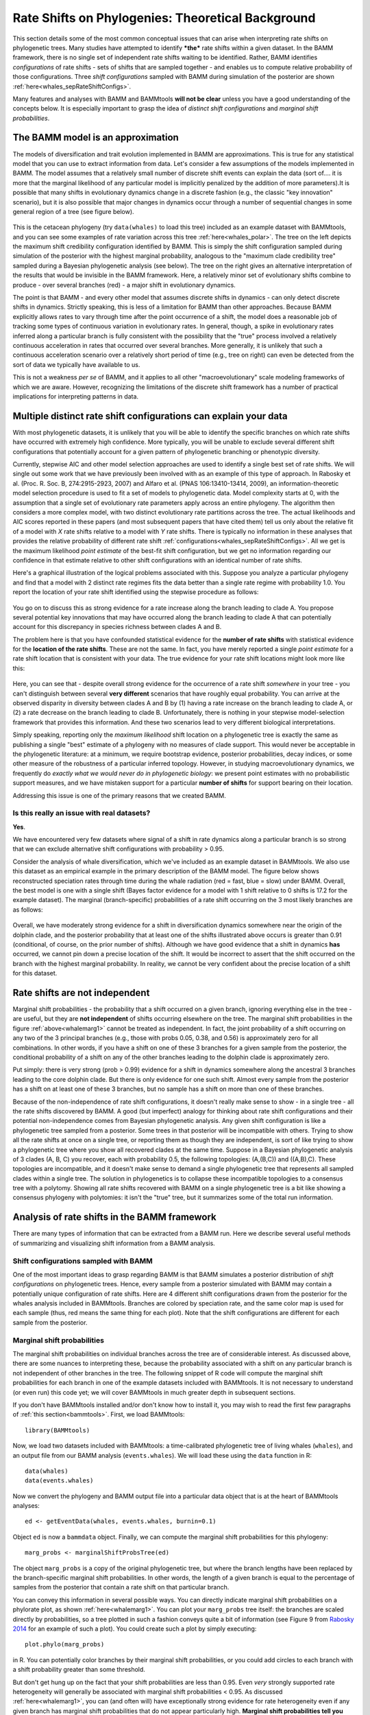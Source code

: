 
.. _rateshifts: 

Rate Shifts on Phylogenies: Theoretical Background
==================================================


This section details some of the most common conceptual issues that can arise when interpreting rate shifts on phylogenetic trees. Many studies have attempted to identify ***the*** rate shifts within a given dataset. In the BAMM framework, there is no single set of independent rate shifts waiting to be identified. Rather, BAMM identifies *configurations* of rate shifts - sets of shifts that are sampled together - and enables us to compute relative probability of those configurations. Three *shift configurations* sampled with BAMM during simulation of the posterior are shown :ref:`here<whales_sepRateShiftConfigs>`.
 
Many features and analyses with BAMM and BAMMtools **will not be clear** unless you have a good understanding of the concepts below. It is especially important to grasp the idea of *distinct shift configurations* and *marginal shift probabilities*.
 
The BAMM model is an approximation
..................................

The models of diversification and trait evolution implemented in BAMM are approximations. This is true for any statistical model that you can use to extract information from data. Let's consider a few assumptions of the models implemented in BAMM. The model assumes that a relatively small number of discrete shift events can explain the data (sort of.... it is more that the marginal likelihood of any particular model is implicitly penalized by the addition of more parameters).It is possible that many shifts in evolutionary dynamics change in a discrete fashion (e.g., the classic "key innovation" scenario), but it is also possible that major changes in dynamics occur through a number of sequential changes in some general region of a tree (see figure below).


.. _shifts1: 
.. figure:: figs/x_interpret1.png
   :width: 700
   :align: center

This is the cetacean phylogeny (try ``data(whales)`` to load this tree) included as an example dataset with BAMMtools, and you can see some examples of rate variation across this tree :ref:`here<whales_polar>`. The tree on the left depicts the maximum shift credibility configuration identified by BAMM. This is simply the shift configuration sampled during simulation of the posterior with the highest marginal probability, analogous to the "maximum clade credibility tree" sampled during a Bayesian phylogenetic analysis (see below). The tree on the right gives an alternative interpretation of the results that would be invisible in the BAMM framework. Here, a relatively minor set of evolutionary shifts combine to produce - over several branches (red) - a major shift in evolutionary dynamics.

The point is that BAMM - and every other model that assumes discrete shifts in dynamics - can only detect discrete shifts in dynamics. Strictly speaking, this is less of a limitation for BAMM than other approaches. Because BAMM explicitly allows rates to vary through time after the point occurrence of a shift, the model does a reasonable job of tracking some types of continuous variation in evolutionary rates. In general, though, a spike in evolutionary rates inferred along a particular branch is fully consistent with the possibility that the "true" process involved a relatively continuous acceleration in rates that occurred over several branches. More generally, it is unlikely that such a continuous acceleration scenario over a relatively short period of time (e.g., tree on right) can even be detected from the sort of data we typically have available to us.

This is not a weakness *per se* of BAMM, and it applies to all other "macroevolutionary" scale modeling frameworks of which we are aware. However, recognizing the limitations of the discrete shift framework has a number of practical implications for interpreting patterns in data.  


.. _credibleshifts:

Multiple distinct rate shift configurations can explain your data
.................................................................


With most phylogenetic datasets, it is unlikely that you will be able to identify the specific branches on which rate shifts have occurred with extremely high confidence. More typically, you will be unable to exclude several different shift configurations that potentially account for a given pattern of phylogenetic branching or phenotypic diversity. 

Currently, stepwise AIC and other model selection approaches are used to identify a single best set of rate shifts. We will single out some work that we have previously been involved with as an example of this type of approach. In Rabosky et al. (Proc. R. Soc. B, 274:2915-2923, 2007) and Alfaro et al. (PNAS 106:13410-13414, 2009), an information-theoretic model selection procedure is used to fit a set of models to phylogenetic data. Model complexity starts at 0, with the assumption that a single set of evolutionary rate parameters apply across an entire phylogeny. The algorithm then considers a more complex model, with two distinct evolutionary rate partitions across the tree. The actual likelihoods and AIC scores reported in these papers (and most subsequent papers that have cited them) tell us only about the relative fit of a model with *X* rate shifts relative to a model with *Y* rate shifts. There is typically no information in these analyses that provides the relative probability of different rate shift :ref:`configurations<whales_sepRateShiftConfigs>`. All we get is the maximum likelihood *point estimate* of the best-fit shift configuration, but we get no information regarding our confidence in that estimate relative to other shift configurations with an identical number of rate shifts. 

Here's a graphical illustration of the logical problems associated with this. Suppose you analyze a particular phylogeny and find that a model with 2 distinct rate regimes fits the data better than a single rate regime with probability 1.0. You report the location of your rate shift identified using the stepwise procedure as follows:
 
.. figure:: figs/xFig2a.png
   :width: 600
   :align: center

You go on to discuss this as strong evidence for a rate increase along the branch leading to clade A. You propose several potential key innovations that may have occurred along the branch leading to clade A that can potentially account for this discrepancy in species richness between clades A and B. 

The problem here is that you have confounded statistical evidence for the **number of rate shifts** with statistical evidence for the **location of the rate shifts**. These are not the same. In fact, you have merely reported a single *point estimate* for a rate shift location that is consistent with your data. The true evidence for your rate shift locations might look more like this:

.. _toyshifts: 
.. figure:: figs/xFig2b.png
   :width: 600
   :align: center

Here, you can see that - despite overall strong evidence for the occurrence of a rate shift *somewhere* in your tree - you can't distinguish between several **very different** scenarios that have roughly equal probability. You can arrive at the observed disparity in diversity between clades A and B by (1) having a rate increase on the branch leading to clade A, or (2) a rate decrease on the branch leading to clade B. Unfortunately, there is nothing in your stepwise model-selection framework that provides this information. And these two scenarios lead to very different biological interpretations.

Simply speaking, reporting only the *maximum likelihood* shift location on a phylogenetic tree is exactly the same as publishing a single "best" estimate of a phylogeny with no measures of clade support. This would never be acceptable in the phylogenetic literature: at a minimum, we require bootstrap evidence, posterior probabilities, decay indices, or some other measure of the robustness of a particular inferred topology. However, in studying macroevolutionary dynamics, we frequently do *exactly what we would never do in phylogenetic biology*: we present point estimates with no probabilistic support measures, and we have mistaken support for a particular **number of shifts** for support bearing on their location.

Addressing this issue is one of the primary reasons that we created BAMM.


.. _distinctconfigurations1:

Is this really an issue with real datasets?
-------------------------------------------
 
**Yes**.

We have encountered very few datasets where signal of a shift in rate dynamics along a particular branch is so strong that we can exclude alternative shift configurations with probability > 0.95. 

Consider the analysis of whale diversification, which we've included as an example dataset in BAMMtools. We also use this dataset as an empirical example in the primary description of the BAMM model. The figure below shows reconstructed speciation rates through time during the whale radiation (red = fast, blue = slow) under BAMM. Overall, the best model is one with a single shift (Bayes factor evidence for a model with 1 shift relative to 0 shifts is 17.2 for the example dataset). The marginal (branch-specific) probabilities of a rate shift occurring on the 3 most likely branches are as follows:
 
.. _whalemarg1:  
.. figure:: rcode/x_whale_marginals.png
   :width: 650
   :align: center

Overall, we have moderately strong evidence for a shift in diversification dynamics somewhere near the origin of the dolphin clade, and the posterior probability that at least one of the shifts illustrated above occurs is greater than 0.91 (conditional, of course, on the prior number of shifts). Although we have good evidence that a shift in dynamics **has** occurred, we cannot pin down a precise location of the shift. It would be incorrect to assert that the shift occurred on the branch with the highest marginal probability. In reality, we cannot be very confident about the precise location of a shift for this dataset.


Rate shifts are not independent
...............................

Marginal shift probabilities - the probability that a shift occurred on a given branch, ignoring everything else in the tree - are useful, but they are **not independent** of shifts occurring elsewhere on the tree. The marginal shift probabilities in the figure :ref:`above<whalemarg1>` cannot be treated as independent. In fact, the joint probability of a shift occurring on any two of the 3 principal branches (e.g., those with probs 0.05, 0.38, and 0.56) is approximately zero for all combinations. In other words, if you have a shift on one of these 3 branches for a given sample from the posterior, the conditional probability of a shift on any of the other branches leading to the dolphin clade is approximately zero. 

Put simply: there is very strong (prob > 0.99) evidence for a shift in dynamics somewhere along the ancestral 3 branches leading to the core dolphin clade. But there is only evidence for one such shift. Almost every sample from the posterior has a shift on at least one of these 3 branches, but no sample has a shift on more than one of these branches. 

Because of the non-independence of rate shift configurations, it doesn't really make sense to show - in a single tree - all the rate shifts discovered by BAMM. A good (but imperfect) analogy for thinking about rate shift configurations and their potential non-independence comes from Bayesian phylogenetic analysis. Any given shift configuration is like a phylogenetic tree sampled from a posterior. Some trees in that posterior will be incompatible with others. Trying to show all the rate shifts at once on a single tree, or reporting them as though they are independent, is sort of like trying to show a phylogenetic tree where you show all recovered clades at the same time. Suppose in a Bayesian phylogenetic analysis of 3 clades (A, B, C) you recover, each with probability 0.5, the following topologies: (A,(B,C)) and ((A,B),C). These topologies are incompatible, and it doesn't make sense to demand a single phylogenetic tree that represents all sampled clades within a single tree. The solution in phylogenetics is to collapse these incompatible topologies to a consensus tree with a polytomy. Showing all rate shifts recovered with BAMM on a single phylogenetic tree is a bit like showing a consensus phylogeny with polytomies: it isn't the "true" tree, but it summarizes some of the total run information.


Analysis of rate shifts in the BAMM framework
...........................................................

There are many types of information that can be extracted from a BAMM run. Here we describe several useful methods of summarizing and visualizing shift information from a BAMM analysis.

Shift configurations sampled with BAMM
--------------------------------------

One of the most important ideas to grasp regarding BAMM is that BAMM simulates a posterior distribution of *shift configurations* on phylogenetic trees. Hence, every sample from a posterior simulated with BAMM may contain a potentially unique configuration of rate shifts. Here are 4 different shift configurations drawn from the posterior for the whales analysis included in BAMMtools. Branches are colored by speciation rate, and the same color map is used for each sample (thus, red means the same thing for each plot). Note that the shift configurations are different for each sample from the posterior. 

.. _whaleconfigs:  
.. figure:: rcode/xx_whale_postshiftsamples.png
   :width: 650
   :align: center



Marginal shift probabilities
----------------------------

The marginal shift probabilities on individual branches across the tree are of considerable interest. As discussed above, there are some nuances to interpreting these, because the probability associated with a shift on any particular branch is not independent of other branches in the tree. The following snippet of R code will compute the marginal shift probabilities for each branch in one of the example datasets included with BAMMtools. It is not necessary to understand (or even run) this code yet; we will cover BAMMtools in much greater depth in subsequent sections. 

If you don't have BAMMtools installed and/or don't know how to install it, you may wish to read the first few paragraphs of :ref:`this section<bammtools>`. First, we load BAMMtools::

	library(BAMMtools)

Now, we load two datasets included with BAMMtools: a time-calibrated phylogenetic tree of living whales (``whales``), and an output file from our BAMM analysis (``events.whales``). We will load these using the ``data`` function in R::

	data(whales)
	data(events.whales)
	
Now we convert the phylogeny and BAMM output file into a particular data object that is at the heart of BAMMtools analyses::
	
	ed <- getEventData(whales, events.whales, burnin=0.1)
	
Object ``ed`` is now a ``bammdata`` object. Finally, we can compute the marginal shift probabilities for this phylogeny::	
	
	marg_probs <- marginalShiftProbsTree(ed)

The object ``marg_probs`` is a copy of the original phylogenetic tree, but where the branch lengths have been replaced by the branch-specific marginal shift probabilities. In other words, the length of a given branch is equal to the percentage of samples from the posterior that contain a rate shift on that particular branch.

You can convey this information in several possible ways. You can directly indicate marginal shift probabilities on a phylorate plot, as shown :ref:`here<whalemarg1>`. You can plot your ``marg_probs`` tree itself: the branches are scaled directly by probabilities, so a tree plotted in such a fashion conveys quite a bit of information (see Figure 9 from `Rabosky 2014 <http://www.plosone.org/article/info%3Adoi%2F10.1371%2Fjournal.pone.0089543>`_ for an example of such a plot). You could create such a plot by simply executing::
	
	plot.phylo(marg_probs)
		
in R. You can potentially color branches by their marginal shift probabilities, or you could add circles to each branch with a shift probability greater than some threshold.

But don't get hung up on the fact that your shift probabilities are less than 0.95. Even *very* strongly supported rate heterogeneity will generally be associated with marginal shift probabilities < 0.95. As discussed :ref:`here<whalemarg1>`, you can (and often will) have exceptionally strong evidence for rate heterogeneity even if any given branch has marginal shift probabilities that do not appear particularly high. **Marginal shift probabilities tell you very little about the probability of rate heterogeneity in your dataset**. In principle, you could have high confidence that your data were shaped by a very large number of rate shifts, but at the same time find that no single branch has a marginal probability exceeding 0.10. 


The prior probability of a rate shift 
------------------------------------------------------------

The BAMM model assumes that the number of rate shifts on a phylogeny is an outcome of a stochastic process. There is a prior probability associated with each outcome of this process, and the parameter ``expectedNumberOfShifts`` that you specify in your BAMM analyses determines what these probabilities are. It is important to understand this, because you can manipulate this prior distribution to obtain large numbers of rate shifts in your posterior, even where there is very little evidence for them in the data. By default, BAMM will calculate the prior probability distribution on the number of rate shifts for your data using whatever value of ``expectedNumberOfShifts`` you give it. For the whales example analysis included in BAMMtools, the prior distribution was generated with ``expectedNumberOfShifts = 1.0``. This defines a distribution that looks like this: 

.. _prior1:  
.. figure:: v2rcode/rateshifts_prior.png
   :width: 380
   :align: center

Changing the ``expectedNumberOfShifts`` to 10 flattens our prior distribution, such that probability of a given number of rate shifts under the prior alone looks like this:

.. _prior0.1:  
.. figure:: v2rcode/rateshifts_prior_0.1.png
   :width: 380
   :align: center

Practically speaking, if you are to set ``expectedNumberOfShifts = 10``, this means that *even without diversification rate variation in your tree*, you would potentially observe significant evidence for diversification rate heterogeneity if you considered posterior probabilities alone. In fact, under the prior alone (``expectedNumberOfShifts = 10``), the prior probability of 0 rate shifts is approximately 0.09. This is one reason why we emphasize the utility of :ref:`Bayes factors <bayesfactors>` for model selection in BAMM. 

There are very good reasons to **not** use a super-conservative prior in a BAMM analysis. The more restrictive the prior, the more difficult it will be for BAMM to achieve convergence. If you really do have evidence for 20 rate shifts in your data (typical for trees with several thousand or more tips), then using a value of ``expectedNumberOfShifts = 0.1`` will make it very hard to find this region of parameter space. Basically, for BAMM to find rate shifts, the algorithm must be able to propose and accept new shifts. If the prior is too restrictive, you will reject most moves that increase model complexity.

What this means, however, is that every branch in your tree will have a non-zero expected number of rate shifts *no matter what prior you choose*. In previous versions of BAMM, this was specified solely as the ``poissonRatePrior`` which is just :math:`\frac{1}{expectedNumberOfShifts}` and determines the rate of the exponential distribution from which the *actual* Poisson rate is drawn. 

So, if the sum of all branch lengths in our tree is *S*, the expected fraction of total shift events that should occur on a given branch is equal to the branch length divided by *S*. If your expected number of shifts under the prior is 2.0, and the sum of all branch lengths is 5.0, a branch of length 1.0 time units will, on average, contain *5 x 0.2 = 1* shift under the prior alone. A critical point is that under the prior, the distribution of shifts is uniform across the tree. 

This leads to one major difficulty with the interpretation of marginal shift probabilities: these probabilities will depend on the Poisson rate prior we choose for our analysis. And just as importantly, they will depend on the branch length. Because the expected number of rate shifts under the prior is uniform, we expect to observe more shifts on long branches than short branches, just by chance alone. If we want to identify the branches that have the strongest evidence for **significant and substantial** rate shifts, then it makes sense that we should take the prior into account when evaluating shift probabilities on individual branches.  
	
We feel that this is issue is sufficiently important that we have made addressing this challenge a major feature of BAMMtools 2.0.	

.. _marginaloddsbranches:

Marginal odds ratios as evidence for rate shift locations
---------------------------------------------------------


Our solution to the problem above is to compute a *marginal odds ratio* of a shift happening on each branch in our phylogeny. This is a nice solution that accounts for the effects of the prior and branch length on our perceived evidence for a rate shift. We thank 
`Jeremy Brown <http://www.phyleaux1.lsu.edu>`_ for suggesting this approach to assessing relative support context. The implementation of marginal odds ratios in the BAMM framework is also described in `Shi & Rabosky 2015 <http://onlinelibrary.wiley.com/doi/10.1111/evo.12681/abstract>`_, although there (and previously on this website) the technically incorrect term 'branch specific-Bayes Factors' is used. We now consider this incorrect because these branch-specific quantities are a summary statistic. We now prefer to refer to these as *branch-specific pseudo-Bayes factors* as they simply summarize the frequency of observing one or more rate shifts on a branch relative to the prior expectation; there is no formal model for a rate shift on an individual branch. 

Here, we will consider a worked example using the whales dataset that is distributed with BAMMtools. The basic idea is to imagine that, in the context of a BAMM analysis, each branch can be described by one of two models: either there is a rate shift on the branch, or there is no rate shift on the branch. Let's compute the marginal shift probabilities on the whale phylogeny::

	data(whales, events.whales)
	edata <- getEventData(whales, events.whales, burnin=0.1)
	margprobs <- marginalShiftProbsTree(edata)

We will now look carefully at the 3 branches with the highest marginal shift probabilities in the whale analysis. Here they are, plotted as before:

.. _bayesfactorbranches1:  
.. figure:: rcode/x_whale_marginals.png
   :width: 500
   :align: center

These are posterior probabilities of shifts on three individual branches (and, in ape node format, these are nodes 132, 140, and 141). But what about the prior probabilities of a rate shift on those branches? BAMMtools has a function to automatically calculate the prior probability of a shift on any given branch (there is a short appendix :ref:`here<appendix1>` that shows how this is done). In BAMMtools, we could just do::

	branch_priors <- getBranchShiftPriors(whales, expectedNumberOfShifts = 1)

The object ``branch_priors`` is now a copy of our phylogenetic tree, but where each branch length is equal to the *prior* probability of a rate shift. Here are the prior probabilities for the 3 branches identified above as having elevated marginal shift probabilities:
 
.. _bayesfactorbranches2:  
.. figure:: rcode/x_whale_priors.png
   :width: 500
   :align: center

The prior probability of a shift is proportional to the branch length. Interestingly, the branch with the lowest marginal shift probability (node 141; p = 0.14) is also the branch with the lowest prior probability of a shift (0.002). We will now marginal odds ratios associated with a *rate shift* relative to *no rate shift*. 

Let :math:`P_S` denote the posterior probability of observing a shift on some particular branch., and let :math:`\pi_S` denote the corresponding prior probability of a shift on that branch. The marginal odds ratio for a *rate shift* relative to *no rate shift* is given by

.. math::

	MO_{SHIFT} =  \frac{P_S}{\pi_S}	

This quantity has an appealing intuitive interpretation. It is a measure of posterior odds of a rate shift normalized by the prior expectation.::
 
	data(whales, events.whales)
	edata <- getEventData(whales, events.whales, burnin=0.1)
	branch_priors <- getBranchShiftPriors(whales, expectedNumberOfShifts = 1)
	mo <- marginalOddsRatioBranches(edata, branch_priors)

The object ``mo`` is now a copy of our phylogenetic tree where the branch lengths have been scaled to equal the corresponding marginal odds ratio. Let's go back to the whale tree and look at the marginal odds associated with a rate shift on the 3 branches with the highest marginal shift probability:

.. _bayesfactorbranches3:  
.. figure:: rcode/x_whale_marginalodds.png
   :width: 500
   :align: center
 
**Critically** the marginal odds ratio tells you the relative odds that a shift occurred on a specific branch *given a shift occurred at all*. You **cannot use these to determine the number of shifts in the tree!**  Three branches in the whale tree have strong support (high marginal odds ratios) for a shift, but looking at the credible shift set (see :ref:`here<distinctconfigurations1>`) makes clear that in none of the posterior distribution do you see shifts on all three branches. The marginal odds ratios tell you the weight of evidence supporting a shift along a particular branch after normalizing by the branch length itself (e.g., because longer branches are more likely to have shifts under the prior alone).

All of this is background to appreciating perhaps the most important concept in a Bayesian analysis of diversification: the notions of **distinct shift configurations** and **credible shift sets**. 

.. _coreshifts:

Identifying the distinct shift configurations
---------------------------------------------
For any given phylogenetic tree, there are many possible **topologically distinct shift configurations**. A topologically distinct shift configuration on a phylogeny is one that is distinguishable from all other shift configurations by the presence or absence of a rate shift on at least one branch. The total possible number of **distinct shift configurations**, or *D*, for a given tree with *N* branches is simply

.. math::
	D_N = \sum_{k = 0}^{N}\dbinom{N}{k}
 
This includes one shift configuration for the case where there are no rate shifts, one configuration for the case where every branch has a rate shift, and all combinations between those two extremes. This is a large number for real phylogenies. 

If you were to run BAMM until the end of time, you could theoretically obtain at least one sample of every single topologically distinct shift configuration. This immediately follows from the fact that all branches have non-zero prior probabilities of rate shifts (see above if this is not clear!). If we were to enumerate every single **distinct shift configuration** from a typical BAMM analysis, we would end up with a very large set of shift configurations. Often, this number would be nearly equal to the number of samples we have obtained from our posterior! 

What you really care about are the **important** rate shifts, not random events that are simply a result of prior expectations. The solution we have adopted in BAMM 2.0 is examine each branch in a phylogenetic tree and determine whether it contains a *potentially significant* or *trivial* rate shift. We use an explicit Bayes factor criterion to determine which rate shifts have marginal probabilities that are elevated relative to the prior expectation. 

To illustrate this, here is a plot of 20 random shift configurations from a BAMM analysis of the whale dataset (using a slightly reduced taxon set from the function ``subtreeBAMM``). 

.. _distinctshiftconfigurations1:  
.. figure:: v2rcode/distinctshiftconfigs1.png
   :width: 500
   :align: center
 
If you look carefully, you'll see that there are a few shifts that pop up more frequently than others, and a number of shifts that show up just once. Remember, any sample from the posterior has a reasonable chance of including rate shifts of no significance - e.g., shifts that are no more common than you would expect by chance alone under the prior. This next plot shows all shifts that occurred in the (relatively small) posterior sample for the whales example dataset in BAMMtools. The plot will show a blue circle on any node that defines a branch where a rate shift was observed (and thus, a circle at the tip of the tree implies a shift somewhere on a terminal branch):

.. _distinctshiftconfigurations2:  
.. figure:: v2rcode/distinctshiftconfigs2.png
   :width: 500
   :align: center
   
There are a lot of rate shifts here! Note how most of the terminal branches are associated with at least 1 rate shift in the posterior. This is not unexpected, given that they are generally longer than the internal branches. Regardless, if we took enough samples from the posterior, **we would eventually observe a shift associated with every node**. Most of the shifts illustrated above are meaningless: they aren't supported by the data and exist only because we have a non-zero prior probability of a rate shift on a particular branch. Hence, they have low marginal probabilities and perhaps only occur once in our dataset. 

To enumerate the topologically distinct shift configurations in our dataset, it makes little sense to focus on rate shifts that are not supported by the data. Our solution is to divide rate shifts into **core shifts** and **non-core** shifts. **Core shifts** are those that contribute appreciably to your ability to model the data. **Non-core shifts** are simply ephemeral shifts that don't really contribute anything: they are simply what you expect under the prior distribution for rate shifts across the tree. To identify **core** and **non-core** shifts in BAMMtools 2.0+, we used marginal odds ratios on branches as described :ref:`here<marginaloddsbranches>`. Specifically, we compute the marginal odds ratio associated with a rate shift for every branch in the phylogeny. We then exclude all nodes that are unimportant using a pre-determined threshold value for this.

**Nodes with marginal odds ratios less than or equal to 1 have marginal shift probabilities equal to or less than you would expect under the prior alone.** In general, marginal odds ratios less than 5 are fairly weak, and we recommend excluding them to focus on branches with marginal probabilities that are substantially elevated relative to the prior.  Here, we'll apply a marginal odds ratio criterion of 5 to the whale phylogeny, thus including only those rate shift nodes supported by marginal odds ratios greater than or equal to 5. We can enumerate the set of topologically distinct shift configurations that are distinguished by the presence or absence of rate shifts at one or more of the nodes with marginal odds ratios greater than 5. We will now use the ``plot.credibleshiftset`` function from BAMMtools to summarize the credible set of macroevolutionary rate configurations using this marginal odds ratio criterion. Here's the R code to do this::

	data(whales, events.whales)
	edata <- getEventData(whales, events.whales, burnin=0.1)
	css <- credibleShiftSet(edata, expectedNumberOfShifts=1, threshold=5) 
	plot(css)

And here is the 95% credible set of macroevolutionary shift configurations:

.. _distinctshiftconfigurations4:  
.. figure:: rcode/x_whale_credibleshiftset.png
   :width: 700
   :align: center

This figure contains a wealth of important information. It says that 46% of the samples in your posterior can be assigned to a single shift configuration: specifically, one where a shift at one of the nodes leading to the dolphins underwent a major increase in speciation rate. 29% of the posterior distribution has a shift on the branch immediately ancestral to that one, and 14% of the posterior has a shift on one of the descendant branches. To be clear, these are the **same two branches** we identified :ref:`earlier<bayesfactorbranches3>` as having major evidence for a rate shift. Importantly, this also shows us that fully 9.3% of the samples in the posterior had zero core shifts. Together, these four shift configurations account for 96.1% of the posterior distribution. 
  
Overall *best* shift configuration
----------------------------------

Marginal shift probabilities and marginal odds ratios associated with particular branches don't tell you much about the most likely sets of shifts that generated your dataset, and it is generally not possible to show all shift configurations sampled during simulation of the posterior. One possibility is to show the maximum *a posteriori* probability (MAP) shift configuration. This is the distinct shift configuration with the highest posterior probability - e.g., the one that was sampled most often. 
 
In BAMMtools, it is straightforward to estimate (and plot) this. Considering the whales dataset::

	data(whales, events.whales)
	ed <- getEventData(whales, events.whales, burnin=0.1)
	best <- getBestShiftConfiguration(ed, expectedNumberOfShifts=1, threshold=5)
	plot.bammdata(best, lwd=1.25)
	addBAMMshifts(best, cex=2)

In general, if you show just a single shift configuration estimated with BAMM for publication, we recommend showing the MAP configuration as estimated by ``getBestShiftConfiguration`` (which should also be the most frequent shift configuration in your credible shift set).

How *not* to interpret node-specific shift evidence
--------------------------------------------------------

Thus far, we have discussed two types of evidence that can be evaluated in favor of a rate shift at a particular node: marginal shift probabilities, and marginal odds ratios. We argued that marginal odds ratios were better than marginal shift probabilities because they explicitly account for the prior expectation on the number of shift events per branch. 

Regardless of which approach you use, bear in mind that it is incorrect to assume that you need "significant" (p > 0.95) marginal shift probabilities to demonstrate significant rate heterogeneity in your dataset. The evidence for rate heterogeneity comes from considering the posterior probabilities on the number of shifts, or - even better - the Bayes factor evidence in favor of model with *k* shifts (:math:`M_k`) relative to a model with 0 shifts (:math:`M_0`).

In the toy example :ref:`above<toyshifts>`, we had evidence for rate heterogeneity in the dataset (with posterior probability 1.0), yet the marginal shift probabilities (0.49, 0.51) are not "significant".  This is a most important point: you can have massive evidence for rate heterogeneity in your dataset, but your marginal shift probabilities will be a function of the frequency distribution of **distinct alternative shift configurations**.

.. _cohortExplanation:

Macroevolutionary cohort analysis
---------------------------------

In order to avoid some of the challenges associated with visualizing complex rate shift dynamics on large trees, we developed a solution that condenses the rate regime dynamics into a single graphic: the **cohort analysis**. The cohort matrix depicts the pairwise probability that any two lineages share the same macroevolutionary rate dynamics. The cohort matrix method is fully explained in this `Systematic Biology article <http://sysbio.oxfordjournals.org/content/63/4/610>`_.

For each posterior sample from a BAMM analysis, a value of 1 is assigned to a pair of lineages that belong to the same rate regime, and a value of 0 is assigned if they do not. These pairwise values are then averaged across the full set of sampled shift configurations from the posterior distribution.

In the following figure, we illustrate with a toy example how one moves from distinct rate shift configurations to a macroevolutionary cohort matrix. 

.. _cohortExample:  
.. figure:: figs/cohortExample.png
   :width: 700
   :align: center

In this example, we have three clades with varying diversity. This diversity pattern is explained by the presence of two rate regimes (a root regime, and a single shift to a new regime), and two distinct shift configurations: one configuration with a shift leading to an increase in diversification rate at the base of clade X, and the other configuration with a decrease in diversification rate at the base of clade Y. Clade Z always belongs to the root regime.

It is important to note that although cohort matrices appear to be made up of blocks, **the cohort analysis is applied at the species level**. Species that share the same rate regimes appear in the same color, and so they appear as blocks. We will be referring to blocks for convenience, but this is really an analysis of macroevolutionary cohorts of species. 

The first thing to note is that as this is a full pairwise matrix, lineages will of course always share the same rate dynamics with themselves, so there will always be blocks with a value of 1, arranged along the diagonal. Also, the top left triangle of the matrix will mirror the bottom right triangle. We will now examine the other patterns in detail. The top left block in the cohort matrix has a value of 0.4. This block represents a rate dynamic comparison between clade X and clade Z. As clade X has its own rate regime with a probability of 0.6, that means its rate parameters are decoupled from those of clade Z in 60% of the posterior distribution. Therefore, for 40% of the posterior, the two clades belong to the same rate regime, hence a value of 0.4 in the cohort matrix. We get an equivalent scenario for boxes representing the comparison of clades Y and Z. Clades X and Y, despite being sister clades, never share the same rate regime, as there is always a shift at the base of either one of those clades. Therefore, we get a value of 0 for the middle right block of the cohort matrix. 

Incidentally, this illustrates that rate regimes do **not necessarily** exhibit any sort of phylogenetic signal. Since any 2 clades can potentially belong to the root regime, depending on where other shifts are located, it is entirely possible for distantly related clades to share rate regimes when closely related clades do not, as is the case for clades X and Y, vs. X and Z. 

We will now look at an empirical example with the whales dataset. 

.. _cohortExample2: 
.. figure:: figures/cohort_whales_illustrated.png
   :width: 600
   :align: center

The whale dataset provides a relatively simple example of a cohort analysis. Again, blocks B, C and E have values of 1 because they represent comparisons of clades to themselves and therefore share the same rate regime. Variation in color seen within these blocks represents shifts that occurred in a relatively small number of posterior samples for lineages within these major clades.

The large blue blocks A and D clearly show that across the posterior distribution of the BAMM analysis, the dolphin clade almost never shares the same rate regime as the rest of the phylogeny. 

There is a small clade, represented by blocks E, F and G, that contains porpoises, narwhals and belugas, which is sister to the dolphin clade. Interestingly, we see that in about 40% of the posterior, this clade shares the same rate regime as the dolphin clade (hence the light blue in block G), and in the rest of the posterior, it is governed by the parent rate regime, which is why the block labeled F has a value of ~ 60 - 70% (tan color). 



Maximum shift credibility configuration
---------------------------------------

An alternative estimate of the *most likely shift configuration* is the **maximum shift credibility configuration (MSC)**. This concept is analogous to the *maximum clade credibility* tree in a Bayesian phylogenetic analysis. The MSC configuration is a rate shift configuration that was actually sampled by BAMM and which is one estimate of the best overall configuration. Formally, the MSC configuration is estimated in several steps. First, we compute the marginal shift probabilities on each branch of the tree. For the i\ :sup:`th` branch, denote this probability as p\ :sub:`i`. For each sample shift configuration from the posterior, we then compute the product of the observed set of shifts, using these marginal probabilities. These are then weighted by the posterior probability of sample *k* (as defined by the number of processes), or *P(k)*. The shift credibility score *C* for the k\ :sup:`th` sample is computed as: 

.. math::
		C = P(k) \prod_{i = 1}^{N}{p_i^{I_{i,k}}}{(1 - p_i)^{1 - I_{i,k}}}


where I\ :sub:`i,k` is an indicator variable taking a value of 1 if a shift occurs on branch *i* for sample *k*, and 0 if no shift occurs in the sample. In BAMMtools, you can easily estimate the MSC configuration::

	library(BAMMtools)
	data(primates, events.primates)
	ed <- getEventData(primates, events.primates, burnin=0.1, type='trait')
	msc_tree <- maximumShiftCredibility(ed)

We generally recommend using the MAP shift configuration (``getBestShiftConfiguration``) over the MSC configuration, except for very large phylogenies. Often, however, the two approaches will estimate the same shift configuration.

Cumulative shift probabilities
------------------------------

The *cumulative shift shift probability tree* shows the probability that a given node has evolutionary rate dynamics that are decoupled from the root process. For a given node to be decoupled from the "background" evolutionary dynamic, a rate shift must occur somewhere on the path between the node and the root of the tree. Branches with a cumulative shift probability of 1.0 imply that every sample in the posterior shows at least one rate shift between the focal branch and the root of the tree, leading to evolutionary dynamics that are decoupled from the background process. 

Consider the whale diversification :ref:`analysis<whalemarg1>`. Even though we have relatively low confidence of the precise branch on which a shift may have occurred, we have high confidence that a shift occurred on one of the ancestral branches leading to the dolphin clade. Formally, the cumulative shift probability for branch b\ :sub:`i` is computed as:
 
.. math::

	b_i = \frac{\sum_{k = 1}^{S}\Phi_{k,i}}{N}	


where :math:`\Phi_{k,i}` is an indicator variable that takes a value of 1 if a shift occurs somewhere on the path between branch *i* and the root of the tree (0 otherwise). The cumulative shift probability on a particular branch :math:`b_i` might thus be extremely high even if shifts are unlikely to have occurred on branch :math:`b_i` itself. 

The cumulative shift probability tree can be computed with the function ``cumulativeShiftProbsTree``. Although this a useful approach, we believe that identifying macroevolutionary cohorts (see function ``cohorts``) provides greater insight into patterns of diversification rate heterogeneity across phylogenies.
 

 .. _appendix1:
 
Appendix
.....................

Computing prior probabilities of rate shifts on branches
----------------------------------------------------------

The function ``getBranchShiftPriors`` computes the prior probability of a rate shift on each branch of a phylogenetic tree. Let the prior (whole-tree) probability of :math:`i` rate shifts on a phylogeny be denoted by :math:`\pi_i`, such that 

.. math::
	 \sum_{i=0}^{\infty} \pi_i = 1
	 
This distribution is easily simulated in BAMM. Now, to compute the prior probability of a rate shift on any particular branch, we note that the :math:`i` events should occur on any branch of the phylogeny with a probability proportional to the relative length of the branch. E.g., given that :math:`i` events occur on the tree, their distribution on any given branch is binomial with parameter :math:`b_k / T`, where :math:`b_k` is the length of branch :math:`k` and :math:`T` is the sum of all branch lengths. The probability that at least one event occurs on branch :math:`k`, given :math:`i` total events on the tree, is just:

.. math::
	1 - {i \choose 0} \left(\frac{b_k}{T}\right)^0 \left(1 - \frac{b_k}{T}\right)^i = 1 - \left(1 - \frac{b_k}{T}\right)^i
 
The overall prior probability of at least one event occurring on branch :math:`k` is obtained by summing these probabilities after weighting by the probability of :math:`i` events:

.. math::
	\sum_{i=0}^{\infty} \left(1 - \left(1 - \frac{b_k}{T}\right)^i \right) \pi_i  








